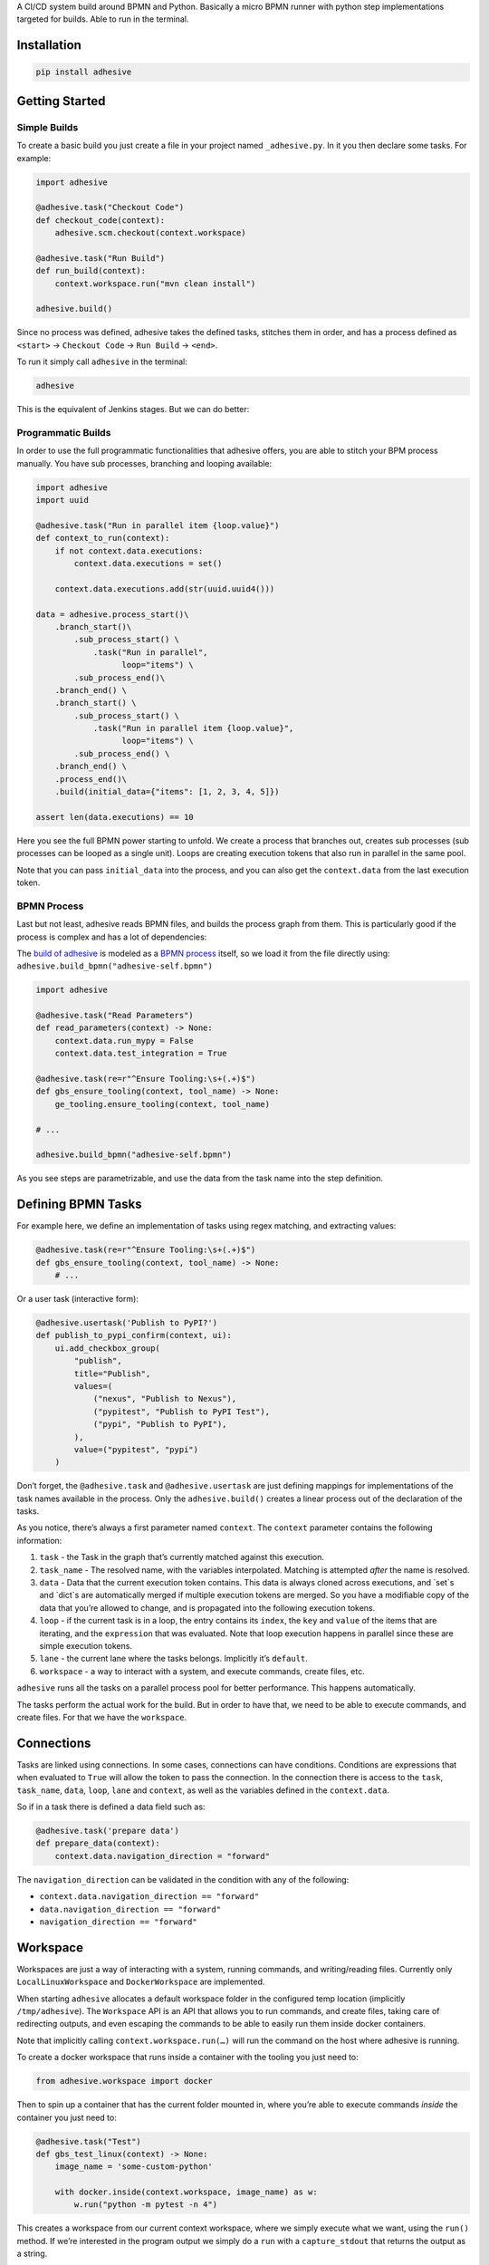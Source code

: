 A CI/CD system build around BPMN and Python. Basically a micro BPMN
runner with python step implementations targeted for builds. Able to run
in the terminal.

Installation
============

.. code:: sh

    pip install adhesive

Getting Started
===============

Simple Builds
-------------

To create a basic build you just create a file in your project named
``_adhesive.py``. In it you then declare some tasks. For example:

.. code:: python

    import adhesive

    @adhesive.task("Checkout Code")
    def checkout_code(context):
        adhesive.scm.checkout(context.workspace)

    @adhesive.task("Run Build")
    def run_build(context):
        context.workspace.run("mvn clean install")

    adhesive.build()

Since no process was defined, adhesive takes the defined tasks, stitches
them in order, and has a process defined as ``<start>`` →
``Checkout Code`` → ``Run
Build`` → ``<end>``.

To run it simply call ``adhesive`` in the terminal:

.. code:: sh

    adhesive

This is the equivalent of Jenkins stages. But we can do better:

Programmatic Builds
-------------------

In order to use the full programmatic functionalities that adhesive
offers, you are able to stitch your BPM process manually. You have sub
processes, branching and looping available:

.. code:: python

    import adhesive
    import uuid

    @adhesive.task("Run in parallel item {loop.value}")
    def context_to_run(context):
        if not context.data.executions:
            context.data.executions = set()

        context.data.executions.add(str(uuid.uuid4()))

    data = adhesive.process_start()\
        .branch_start()\
            .sub_process_start() \
                .task("Run in parallel",
                      loop="items") \
            .sub_process_end()\
        .branch_end() \
        .branch_start() \
            .sub_process_start() \
                .task("Run in parallel item {loop.value}",
                      loop="items") \
            .sub_process_end() \
        .branch_end() \
        .process_end()\
        .build(initial_data={"items": [1, 2, 3, 4, 5]})

    assert len(data.executions) == 10

Here you see the full BPMN power starting to unfold. We create a process
that branches out, creates sub processes (sub processes can be looped as
a single unit). Loops are creating execution tokens that also run in
parallel in the same pool.

Note that you can pass ``initial_data`` into the process, and you can
also get the ``context.data`` from the last execution token.

BPMN Process
------------

Last but not least, adhesive reads BPMN files, and builds the process
graph from them. This is particularly good if the process is complex and
has a lot of dependencies:

|BPMN Editor|

The `build of adhesive`_ is modeled as a `BPMN process`_ itself, so we
load it from the file directly using:
``adhesive.build_bpmn("adhesive-self.bpmn")``

.. code:: python

    import adhesive

    @adhesive.task("Read Parameters")
    def read_parameters(context) -> None:
        context.data.run_mypy = False
        context.data.test_integration = True

    @adhesive.task(re=r"^Ensure Tooling:\s+(.+)$")
    def gbs_ensure_tooling(context, tool_name) -> None:
        ge_tooling.ensure_tooling(context, tool_name)

    # ...

    adhesive.build_bpmn("adhesive-self.bpmn")

As you see steps are parametrizable, and use the data from the task name
into the step definition.

Defining BPMN Tasks
===================

For example here, we define an implementation of tasks using regex
matching, and extracting values:

.. code:: python

    @adhesive.task(re=r"^Ensure Tooling:\s+(.+)$")
    def gbs_ensure_tooling(context, tool_name) -> None:
        # ...

Or a user task (interactive form):

.. code:: python

    @adhesive.usertask('Publish to PyPI?')
    def publish_to_pypi_confirm(context, ui):
        ui.add_checkbox_group(
            "publish",
            title="Publish",
            values=(
                ("nexus", "Publish to Nexus"),
                ("pypitest", "Publish to PyPI Test"),
                ("pypi", "Publish to PyPI"),
            ),
            value=("pypitest", "pypi")
        )

Don’t forget, the ``@adhesive.task`` and ``@adhesive.usertask`` are just
defining mappings for implementations of the task names available in the
process. Only the ``adhesive.build()`` creates a linear process out of
the declaration of the tasks.

As you notice, there’s always a first parameter named ``context``. The
``context`` parameter contains the following information:

1. ``task`` - the Task in the graph that’s currently matched against
   this execution.

2. ``task_name`` - The resolved name, with the variables interpolated.
   Matching is attempted *after* the name is resolved.

3. ``data`` - Data that the current execution token contains. This data
   is always cloned across executions, and \`set\`s and \`dict\`s are
   automatically merged if multiple execution tokens are merged. So you
   have a modifiable copy of the data that you’re allowed to change, and
   is propagated into the following execution tokens.

4. ``loop`` - if the current task is in a loop, the entry contains its
   ``index``, the ``key`` and ``value`` of the items that are iterating,
   and the ``expression`` that was evaluated. Note that loop execution
   happens in parallel since these are simple execution tokens.

5. ``lane`` - the current lane where the tasks belongs. Implicitly it’s
   ``default``.

6. ``workspace`` - a way to interact with a system, and execute
   commands, create files, etc.

``adhesive`` runs all the tasks on a parallel process pool for better
performance. This happens automatically.

The tasks perform the actual work for the build. But in order to have
that, we need to be able to execute commands, and create files. For that
we have the ``workspace``.

Connections
===========

Tasks are linked using connections. In some cases, connections can have
conditions. Conditions are expressions that when evaluated to ``True``
will allow the token to pass the connection. In the connection there is
access to the ``task``, ``task_name``, ``data``, ``loop``, ``lane`` and
``context``, as well as the variables defined in the ``context.data``.

So if in a task there is defined a data field such as:

.. code:: py

    @adhesive.task('prepare data')
    def prepare_data(context):
        context.data.navigation_direction = "forward"

The ``navigation_direction`` can be validated in the condition with any
of the following:

-  ``context.data.navigation_direction == "forward"``

-  ``data.navigation_direction == "forward"``

-  ``navigation_direction == "forward"``

Workspace
=========

Workspaces are just a way of interacting with a system, running
commands, and writing/reading files. Currently only
``LocalLinuxWorkspace`` and ``DockerWorkspace`` are implemented.

When starting ``adhesive`` allocates a default workspace folder in the
configured temp location (implicitly ``/tmp/adhesive``). The
``Workspace`` API is an API that allows you to run commands, and create
files, taking care of redirecting outputs, and even escaping the
commands to be able to easily run them inside docker containers.

Note that implicitly calling ``context.workspace.run(…​)`` will run the
command on the host where adhesive is running.

To create a docker workspace that runs inside a container with the
tooling you just need to:

.. code:: python

    from adhesive.workspace import docker

Then to spin up a container that has the current folder mounted in,
where you’re able to execute commands *inside* the container you just
need to:

.. code:: python

    @adhesive.task("Test")
    def gbs_test_linux(context) -> None:
        image_name = 'some-custom-python'

        with docker.inside(context.workspace, image_name) as w:
            w.run("python -m pytest -n 4")

This creates a workspace from our current context workspace, where we
simply execute what we want, using the ``run()`` method. If we’re
interested in the program output we simply do a ``run`` with a
``capture_stdout`` that returns the output as a string.

Here’s the full API for it:

.. code:: python

    class Workspace(ABC):
        """
        A workspace is a place where work can be done. That means a writable
        folder is being allocated, that might be cleaned up at the end of the
        execution.
        """

        @abstractmethod
        def write_file(
                self,
                file_name: str,
                content: str) -> None:
            pass

        @abstractmethod
        def run(self,
                command: str,
                capture_stdout: bool = False) -> Union[str, None]:
            """
            Run a new command in the current workspace.

            :param capture_stdout:
            :param command:
            :return:
            """
            pass

        @abstractmethod
        def rm(self, path: Optional[str]=None) -> None:
            """
            Recursively remove the file or folder given as path. If no path is sent,
            the whole workspace will be cleared.

            :param path:
            :return:
            """
            pass

        @abstractmethod
        def mkdir(self, path: str=None) -> None:
            """
            Create a folder, including all its needed parents.

            :param path:
            :return:
            """
            pass

        @abstractmethod
        def copy_to_agent(self,
                          from_path: str,
                          to_path: str) -> None:
            """
            Copy the files to the agent from the current disk.
            :param from_path:
            :param to_path:
            :return:
            """
            pass

        @abstractmethod
        def copy_from_agent(self,
                            from_path: str,
                            to_path: str) -> None:
            """
            Copy the files from the agent to the current disk.
            :param from_path:
            :param to_path:
            :return:
            """
            pass

        @contextmanager
        def temp_folder(self):
            """
            Create a temporary folder in the current `pwd` that will be deleted
            when the `with` block ends.

            :return:
            """
            pass

        @contextmanager
        def chdir(self, target_folder: str):
            """
            Temporarily change a folder, that will go back to the original `pwd`
            when the `with` block ends. To change the folder for the workspace
            permanently, simply assing the `pwd`.
            :param target_folder:
            :return:
            """
            pass

User Tasks
==========

In order to create user interactions, you have user tasks. These define
form elements that are populated in the ``context.data``, and available
in subsequent tasks.

When a user task is encountered in the process flow, the user is
prompted to fill in the parameters. Note that the other started tasks
continue running, proceeding forward with the build.

The ``name`` used in the method call defines the name of the variable
that’s in the ``context.data``.

For example in here we define a checkbox group that allows us to pick
where to publish the package:

.. code:: python

    @adhesive.usertask("Read User Data")
    def read_user_data(context, ui) -> None:
        ui.add_input_text("user",
                title="Login",
                value="root")
        ui.add_input_password("password",
                title="Password")
        ui.add_checkbox_group("roles",
                title="Roles",
                value=["cyborg"],
                values=["admin", "cyborg", "anonymous"])
        ui.add_radio_group("disabled",  # title is optional
                values=["yes", "no"],
                value="no")
        ui.add_combobox("machine",
                title="Machine",
                values=(("any", "<any>"),
                        ("win", "Windows"),
                        ("lin", "Linux")))

This will prompt the user with this form:

|form|

This data is also available for edge conditions, so in the BPMN modeler
we can define a condition such as ``"pypi" in context.data.roles``, or
since ``data`` is also available in the edge scope:
``"pypi" in data.roles``.

The other option is simply reading what the user has selected in a
following task:

.. code:: python

    @adhesive.task("Register User")
    def publish_items(context):
        for role in context.data.roles:
            # ...

User tasks support the following API, available on the ``ui`` parameter,
the parameter after the context:

.. code:: python

    class UiBuilderApi(ABC):
        def add_input_text(self,
                           name: str,
                           title: Optional[str] = None,
                           value: str = '') -> None:

        def add_input_password(self,
                               name: str,
                               title: Optional[str] = None,
                               value: str = '') -> None:

        def add_combobox(self,
                         name: str,
                         title: Optional[str] = None,
                         value: Optional[str]=None,
                         values: Optional[Iterable[Union[Tuple[str, str], str]]]=None) -> None:

        def add_checkbox_group(
                self,
                name: str,
                title: Optional[str]=None,
                value: Optional[Iterable[str]]=None,
                values: Optional[Iterable[Union[Tuple[str, str], str]]]=None) -> None:

        def add_radio_group(self,
                            name: str,
                            title: Optional[str]=None,
                            value: Optional[str]=None,
                            values: Optional[List[Any]]=None) -> None:

        def add_default_button(self,
                               name: str,
                               title: Optional[str] = None,
                               value: Optional[Any] = True) -> None:

Custom Buttons
--------------

In order to allow navigation inside the process, the
``add_default_button`` API exists to permit creation of buttons.
Implicitly a single button with an ``OK`` label is added to the User
Task, that when pressed fills the ``context.data`` in the outgoing
execution token.

With ``add_default_button`` we create custom buttons such as ``Back``
and ``Forward``, or whatever we need in our process. Unlike the default
``OK`` button, when these are called, they also set in the
``context.data`` the ``value`` that’s assigned to them. This value we
use then further in a ``Gateway``, or simple as a condition on the
outgoing edges.

The title is optional, and only if missing it’s build either from the
``name`` if all the buttons in the form have unique names, since they
assign a different variable in the ``context.data``, or from the
``value`` if they have overlapping names.

Secrets
=======

Secrets are files that contain sensitive information are not checked in
the project. In order to make them available to the build, we need to
define them in either ``~/.adhesive/secrets/SECRET_NAME`` or in the
current folder as ``.adhesive/secrets/SECRET_NAME``.

In order to make them available, we just use the ``secret`` function
that creates the file in the current workspace and deletes it when
exiting. For example here’s how we’re doing the actual publish, creating
the secret inside a docker container:

.. code:: python

    @adhesive.task('^PyPI publish to (.+?)$')
    def publish_to_pypi(context, registry):
        with docker.inside(context.workspace, context.data.gbs_build_image_name) as w:
            with secret(w, "PYPIRC_RELEASE_FILE", "/germanium/.pypirc"):
                w.run(f"python setup.py bdist_wheel upload -r {registry}")

Note the ``docker.inside`` that creates a different workspace.

Configuration
=============

Adhesive supports configuration via its config files, or environment
variables. The values are read in the following order:

1. environment variables: ``ADHESIVE_XYZ``, then

2. values that are in the project config yml file:
   ``.adhesive/config.yml``, then

3. values configured in the global config yml file:
   ``$HOME/.adhesive/config.yml``.

Currently the following values are defined for configuration:

temp\_folder
------------

default value ``/tmp/adhesive``, environment var:
``ADHESIVE_TEMP_FOLDER``.

Is where all the build files will be stored.

plugins
-------

default value ``[]``, environment var: ``ADHESIVE_PLUGINS_LIST``.

This contains a list of folders, that will be added to the ``sys.path``.
So to create a reusable plugin that will be reused by multiple builds,
you need to simply create a folder with python files, then point to it
in the ``~/.adhesive/config.yml``:

.. code:: yaml

    plugins:
    - /path/to/folder

Then in the python path you can simply do regular imports.

color
-----

default value ``True``, environment var: ``ADHESIVE_COLOR``.

Marks if the logging should use ANSI colors in the terminal. Implicitly
this is ``true``, but if log parsing is needed, it can make sense to
have it false.

log\_level
----------

default\_value ``info``, environment var: ``ADHESIVE_LOG_LEVEL``.

How verbose should the logging be on the terminal. Possible values are
``trace``, ``debug``, ``info``, ``warning``, ``error`` and ``critical``.

pool\_size
----------

default value is empty, environment var: ``ADHESIVE_POOL_SIZE``.

Sets the number of workers that adhesive will use. Defaults to the
number of CPUs if unset.

stdout
------

default value is empty, environment var: ``ADHESIVE_STDOUT``.

Implicitly for each task, the log is redirected in a different file, and
only shown if the task failed. The redirection can be disabled.

parallel\_processing
--------------------

default value is ``thread``, environment var:
``ADHESIVE_PARALLEL_PROCESSING``.

Implicitly tasks are scaled using multiple threads in order to alleviate
waits for I/O. This is useful for times when remote ssh workspaces are
defined in the lanes, so the same connection can be reused for multiple
tasks.

This value can be set to ``process``, in case the tasks are CPU
intensive. This has the drawback of recreating the connections on
workspaces' each task execution.

Hacking Adhesive
================

Adhesive builds with itself. In order to do that, you need to checkout
the `adhesive-lib`_ shared plugin, and configure your local config to
use it:

.. code:: yaml

    plugins:
    - /path/to/adhesive-lib

Then simply run the build using adhesive itself:

.. code:: sh

    adhesive

.. _build of adhesive: _adhesive.py
.. _BPMN process: adhesive-self.bpmn
.. _adhesive-lib: https://github.com/germaniumhq/adhesive-lib

.. |BPMN Editor| image:: ./doc/yaoqiang-screenshot.png
.. |form| image:: ./doc/console_usertask.png


